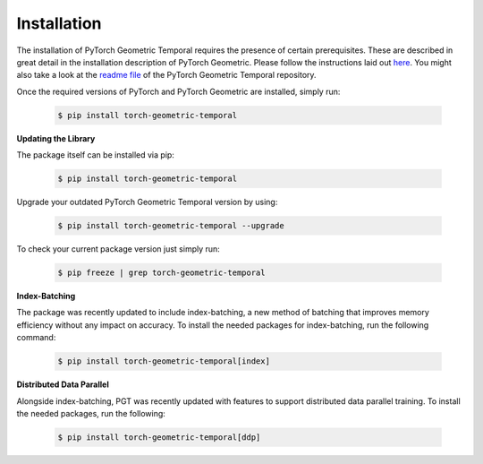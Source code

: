 Installation
============

The installation of PyTorch Geometric Temporal requires the presence of certain prerequisites. These are described in great detail in the installation description of PyTorch Geometric. Please follow the instructions laid out `here <https://pytorch-geometric.readthedocs.io/en/latest/notes/installation.html>`_. You might also take a look at the `readme file <https://github.com/benedekrozemberczki/pytorch_geometric_temporal>`_ of the PyTorch Geometric Temporal repository.

Once the required versions of PyTorch and PyTorch Geometric are installed, simply run:

    .. code-block:: none

        $ pip install torch-geometric-temporal

**Updating the Library**

The package itself can be installed via pip:

    .. code-block:: none

        $ pip install torch-geometric-temporal

Upgrade your outdated PyTorch Geometric Temporal version by using:

    .. code-block:: none

        $ pip install torch-geometric-temporal --upgrade


To check your current package version just simply run:

    .. code-block:: none

        $ pip freeze | grep torch-geometric-temporal

**Index-Batching**

The package was recently updated to include index-batching, a new method of batching that improves 
memory efficiency without any impact on accuracy. To install the needed packages for index-batching,
run the following command:

    .. code-block:: none

        $ pip install torch-geometric-temporal[index]

**Distributed Data Parallel**

Alongside index-batching, PGT was recently updated with features to support distributed data parallel training.
To install the needed packages, run the following: 

    .. code-block:: none

        $ pip install torch-geometric-temporal[ddp]

